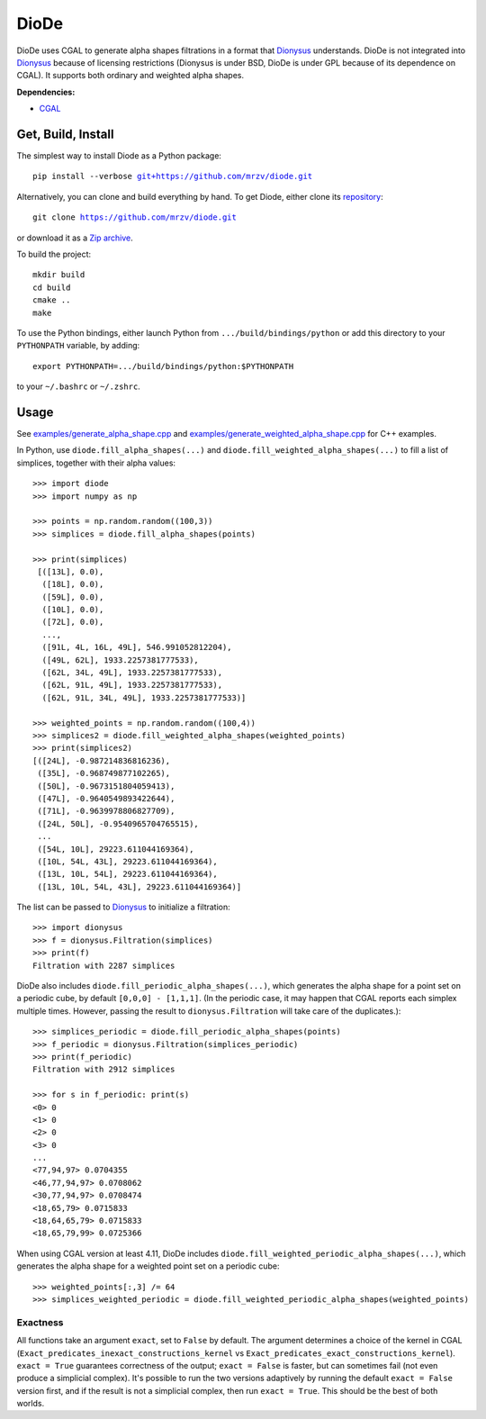 DioDe
=====

DioDe uses CGAL to generate alpha shapes filtrations in a format that Dionysus_
understands. DioDe is not integrated into Dionysus_ because of licensing
restrictions (Dionysus is under BSD, DioDe is under GPL because of its
dependence on CGAL). It supports both ordinary and weighted alpha shapes.

**Dependencies:**

* `CGAL <http://www.cgal.org/>`_

Get, Build, Install
-------------------

The simplest way to install Diode as a Python package:

.. parsed-literal::

    pip install --verbose `git+https://github.com/mrzv/diode.git <https://github.com/mrzv/diode.git>`_

Alternatively, you can clone and build everything by hand.
To get Diode, either clone its `repository <https://github.com/mrzv/diode>`_:

.. parsed-literal::

    git clone `<https://github.com/mrzv/diode.git>`_

or download it as a `Zip archive <https://github.com/mrzv/diode/archive/master.zip>`_.

To build the project::

    mkdir build
    cd build
    cmake ..
    make

To use the Python bindings, either launch Python from ``.../build/bindings/python`` or add this directory to your ``PYTHONPATH`` variable, by adding::

    export PYTHONPATH=.../build/bindings/python:$PYTHONPATH

to your ``~/.bashrc`` or ``~/.zshrc``.


Usage
-----

See `examples/generate_alpha_shape.cpp <https://github.com/mrzv/diode/blob/master/examples/generate_alpha_shape.cpp>`_ and
`examples/generate_weighted_alpha_shape.cpp <https://github.com/mrzv/diode/blob/master/examples/generate_weighted_alpha_shape.cpp>`_ for C++ examples.

In Python, use ``diode.fill_alpha_shapes(...)`` and ``diode.fill_weighted_alpha_shapes(...)`` to fill a list of simplices, together with their alpha values::

    >>> import diode
    >>> import numpy as np

    >>> points = np.random.random((100,3))
    >>> simplices = diode.fill_alpha_shapes(points)

    >>> print(simplices)
     [([13L], 0.0),
      ([18L], 0.0),
      ([59L], 0.0),
      ([10L], 0.0),
      ([72L], 0.0),
      ...,
      ([91L, 4L, 16L, 49L], 546.991052812204),
      ([49L, 62L], 1933.2257381777533),
      ([62L, 34L, 49L], 1933.2257381777533),
      ([62L, 91L, 49L], 1933.2257381777533),
      ([62L, 91L, 34L, 49L], 1933.2257381777533)]

    >>> weighted_points = np.random.random((100,4))
    >>> simplices2 = diode.fill_weighted_alpha_shapes(weighted_points)
    >>> print(simplices2)
    [([24L], -0.987214836816236),
     ([35L], -0.968749877102265),
     ([50L], -0.9673151804059413),
     ([47L], -0.9640549893422644),
     ([71L], -0.9639978806827709),
     ([24L, 50L], -0.9540965704765515),
     ...
     ([54L, 10L], 29223.611044169364),
     ([10L, 54L, 43L], 29223.611044169364),
     ([13L, 10L, 54L], 29223.611044169364),
     ([13L, 10L, 54L, 43L], 29223.611044169364)]

The list can be passed to Dionysus_ to initialize a filtration::

    >>> import dionysus
    >>> f = dionysus.Filtration(simplices)
    >>> print(f)
    Filtration with 2287 simplices

DioDe also includes ``diode.fill_periodic_alpha_shapes(...)``, which generates
the alpha shape for a point set on a periodic cube, by default ``[0,0,0]
- [1,1,1]``. (In the periodic case, it may happen that CGAL reports each
simplex multiple times. However, passing the result to
``dionysus.Filtration`` will take care of the duplicates.)::

    >>> simplices_periodic = diode.fill_periodic_alpha_shapes(points)
    >>> f_periodic = dionysus.Filtration(simplices_periodic)
    >>> print(f_periodic)
    Filtration with 2912 simplices

    >>> for s in f_periodic: print(s)
    <0> 0
    <1> 0
    <2> 0
    <3> 0
    ...
    <77,94,97> 0.0704355
    <46,77,94,97> 0.0708062
    <30,77,94,97> 0.0708474
    <18,65,79> 0.0715833
    <18,64,65,79> 0.0715833
    <18,65,79,99> 0.0725366

.. _Dionysus:   http://mrzv.org/software/dionysus2

When using CGAL version at least 4.11, DioDe includes
``diode.fill_weighted_periodic_alpha_shapes(...)``, which generates the alpha
shape for a weighted point set on a periodic cube::

    >>> weighted_points[:,3] /= 64
    >>> simplices_weighted_periodic = diode.fill_weighted_periodic_alpha_shapes(weighted_points)


Exactness
~~~~~~~~~

All functions take an argument ``exact``, set to ``False`` by default. The argument
determines a choice of the kernel in CGAL
(``Exact_predicates_inexact_constructions_kernel`` vs
``Exact_predicates_exact_constructions_kernel``). ``exact = True`` guarantees
correctness of the output; ``exact = False`` is faster, but can sometimes fail
(not even produce a simplicial complex). It's possible to run the two versions
adaptively by running the default ``exact = False`` version first, and if the
result is not a simplicial complex, then run ``exact = True``. This should be the
best of both worlds.
